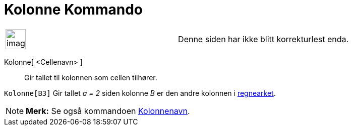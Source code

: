 = Kolonne Kommando
:page-en: commands/Column
ifdef::env-github[:imagesdir: /nb/modules/ROOT/assets/images]

[width="100%",cols="50%,50%",]
|===
a|
image:Ambox_content.png[image,width=40,height=40]

|Denne siden har ikke blitt korrekturlest enda.
|===

Kolonne[ <Cellenavn> ]::
  Gir tallet til kolonnen som cellen tilhører.

[EXAMPLE]
====

`++Kolonne[B3]++` Gir tallet _a = 2_ siden kolonne _B_ er den andre kolonnen i xref:/Regneark.adoc[regnearket].

====

[NOTE]
====

*Merk:* Se også kommandoen xref:/commands/Kolonnenavn.adoc[Kolonnenavn].

====
